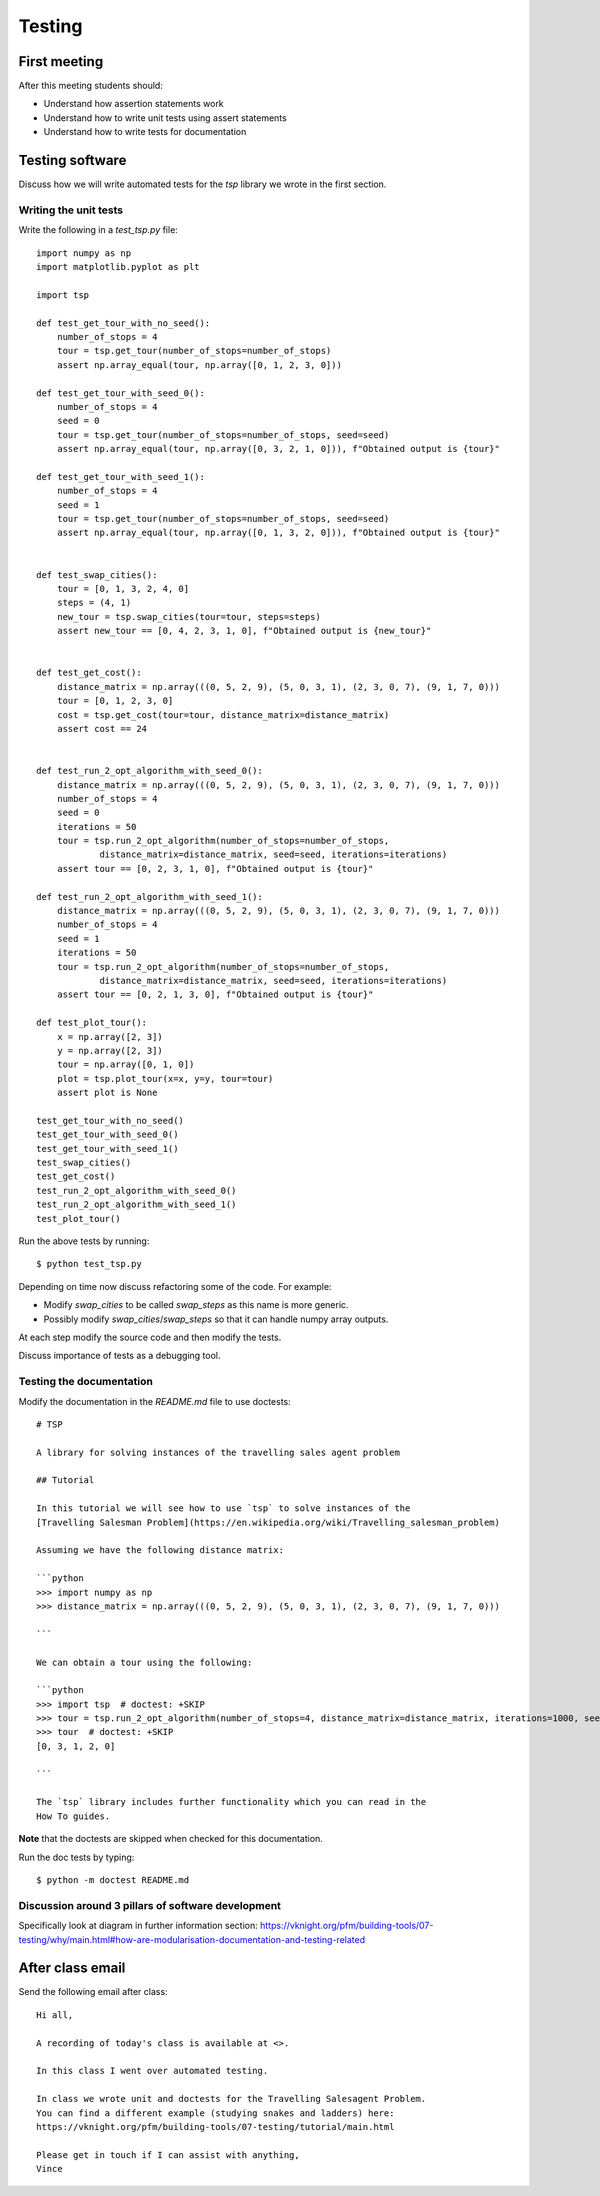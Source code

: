 Testing
=======

First meeting
-------------

After this meeting students should:

- Understand how assertion statements work
- Understand how to write unit tests using assert statements
- Understand how to write tests for documentation


Testing software
----------------

Discuss how we will write automated tests for the `tsp` library we wrote in the
first section.

Writing the unit tests
**********************

Write the following in a `test_tsp.py` file::

    import numpy as np
    import matplotlib.pyplot as plt

    import tsp

    def test_get_tour_with_no_seed():
        number_of_stops = 4
        tour = tsp.get_tour(number_of_stops=number_of_stops)
        assert np.array_equal(tour, np.array([0, 1, 2, 3, 0]))

    def test_get_tour_with_seed_0():
        number_of_stops = 4
        seed = 0
        tour = tsp.get_tour(number_of_stops=number_of_stops, seed=seed)
        assert np.array_equal(tour, np.array([0, 3, 2, 1, 0])), f"Obtained output is {tour}"

    def test_get_tour_with_seed_1():
        number_of_stops = 4
        seed = 1
        tour = tsp.get_tour(number_of_stops=number_of_stops, seed=seed)
        assert np.array_equal(tour, np.array([0, 1, 3, 2, 0])), f"Obtained output is {tour}"


    def test_swap_cities():
        tour = [0, 1, 3, 2, 4, 0]
        steps = (4, 1)
        new_tour = tsp.swap_cities(tour=tour, steps=steps)
        assert new_tour == [0, 4, 2, 3, 1, 0], f"Obtained output is {new_tour}"


    def test_get_cost():
        distance_matrix = np.array(((0, 5, 2, 9), (5, 0, 3, 1), (2, 3, 0, 7), (9, 1, 7, 0)))
        tour = [0, 1, 2, 3, 0]
        cost = tsp.get_cost(tour=tour, distance_matrix=distance_matrix)
        assert cost == 24


    def test_run_2_opt_algorithm_with_seed_0():
        distance_matrix = np.array(((0, 5, 2, 9), (5, 0, 3, 1), (2, 3, 0, 7), (9, 1, 7, 0)))
        number_of_stops = 4
        seed = 0
        iterations = 50
        tour = tsp.run_2_opt_algorithm(number_of_stops=number_of_stops,
                distance_matrix=distance_matrix, seed=seed, iterations=iterations)
        assert tour == [0, 2, 3, 1, 0], f"Obtained output is {tour}"

    def test_run_2_opt_algorithm_with_seed_1():
        distance_matrix = np.array(((0, 5, 2, 9), (5, 0, 3, 1), (2, 3, 0, 7), (9, 1, 7, 0)))
        number_of_stops = 4
        seed = 1
        iterations = 50
        tour = tsp.run_2_opt_algorithm(number_of_stops=number_of_stops,
                distance_matrix=distance_matrix, seed=seed, iterations=iterations)
        assert tour == [0, 2, 1, 3, 0], f"Obtained output is {tour}"

    def test_plot_tour():
        x = np.array([2, 3])
        y = np.array([2, 3])
        tour = np.array([0, 1, 0])
        plot = tsp.plot_tour(x=x, y=y, tour=tour)
        assert plot is None

    test_get_tour_with_no_seed()
    test_get_tour_with_seed_0()
    test_get_tour_with_seed_1()
    test_swap_cities()
    test_get_cost()
    test_run_2_opt_algorithm_with_seed_0()
    test_run_2_opt_algorithm_with_seed_1()
    test_plot_tour()


Run the above tests by running::

    $ python test_tsp.py

Depending on time now discuss refactoring some of the code. For example:

- Modify `swap_cities` to be called `swap_steps` as this name is more generic.
- Possibly modify `swap_cities`/`swap_steps` so that it can handle numpy array
  outputs.

At each step modify the source code and then modify the tests.

Discuss importance of tests as a debugging tool.

Testing the documentation
*************************

Modify the documentation in the `README.md` file to use doctests::


    # TSP

    A library for solving instances of the travelling sales agent problem

    ## Tutorial

    In this tutorial we will see how to use `tsp` to solve instances of the
    [Travelling Salesman Problem](https://en.wikipedia.org/wiki/Travelling_salesman_problem)

    Assuming we have the following distance matrix:

    ```python
    >>> import numpy as np
    >>> distance_matrix = np.array(((0, 5, 2, 9), (5, 0, 3, 1), (2, 3, 0, 7), (9, 1, 7, 0)))

    ```

    We can obtain a tour using the following:

    ```python
    >>> import tsp  # doctest: +SKIP
    >>> tour = tsp.run_2_opt_algorithm(number_of_stops=4, distance_matrix=distance_matrix, iterations=1000, seed=0)  # doctest: +SKIP
    >>> tour  # doctest: +SKIP
    [0, 3, 1, 2, 0]

    ```

    The `tsp` library includes further functionality which you can read in the
    How To guides.

**Note** that the doctests are skipped when checked for this documentation.

Run the doc tests by typing::

    $ python -m doctest README.md


Discussion around 3 pillars of software development
***************************************************

Specifically look at diagram in further information section:
https://vknight.org/pfm/building-tools/07-testing/why/main.html#how-are-modularisation-documentation-and-testing-related

After class email
-----------------

Send the following email after class::

    Hi all,

    A recording of today's class is available at <>.

    In this class I went over automated testing.

    In class we wrote unit and doctests for the Travelling Salesagent Problem.
    You can find a different example (studying snakes and ladders) here:
    https://vknight.org/pfm/building-tools/07-testing/tutorial/main.html

    Please get in touch if I can assist with anything,
    Vince
